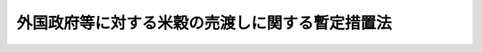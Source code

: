 .. _S45HO106:

================================================
外国政府等に対する米穀の売渡しに関する暫定措置法
================================================

.. raw:: html
    
    
    <b>外国政府等に対する米穀の売渡しに関する暫定措置法<br>
    （昭和四十五年五月二十八日法律第百六号）</b><br><br><div align="right">最終改正：平成一一年一二月二二日法律第一六〇号</div><br><p></p><div class="item"><b><a name="1000000000000000000000000000000000000000000000000000000000001000000000000000000">１</a>
    </b>
    　政府は、当面の米穀の需給事情等にかんがみ、米穀の円滑な輸出に資するため、当分の間、次の各号に掲げる者に対し、その保有する米穀を当該各号に掲げる条件により売り渡すことができる。ただし、第二号に掲げる者については、その者が、売渡しを受けた米穀を、その売渡しに係る同号に掲げる条件（担保に関するものを除く。）と同一の条件により第一号に掲げる者に対し売り渡すことが確実と認められる場合に限るものとする。
    <div class="number"><b><a name="1000000000000000000000000000000000000000000000000000000000001000000001000000000">一</a>
    </b>
    　外国の政府その他これに準ずるものとして農林水産大臣が指定する者　売渡しの対価の支払方法を、担保の提供を免除し、かつ、政令で定める利率を下らない利率による利息を附してする支払期間三十年以内（十年以内の据置期間を含む。）の年賦支払の方法で農林水産大臣が定めるものとすること。
    </div>
    <div class="number"><b><a name="1000000000000000000000000000000000000000000000000000000000001000000002000000000">二</a>
    </b>
    　前号に掲げる者以外の者　売渡しの対価の支払方法を、確実な担保を提供させ、かつ、政令で定める利率を下らない利率による利息を附してする支払期間三年以内の年賦支払又は半年賦支払の方法で農林水産大臣が定めるものとすること。
    </div>
    </div>
    <div class="item"><b><a name="1000000000000000000000000000000000000000000000000000000000002000000000000000000">２</a>
    </b>
    　前項の規定による米穀の売渡しは、開発途上にある諸国の米穀の通常の輸出を阻害することのないよう配慮して行なうものとする。
    </div>
    <div class="item"><b><a name="1000000000000000000000000000000000000000000000000000000000003000000000000000000">３</a>
    </b>
    　農林水産大臣は、第一項各号の規定による支払方法を定めようとするときは、財務大臣に協議しなければならない。
    </div>
    
    
    <br><a name="5000000000000000000000000000000000000000000000000000000000000000000000000000000"></a>
    　　　<a name="5000000001000000000000000000000000000000000000000000000000000000000000000000000"><b>附　則</b></a>
    <br><p>
    　この法律は、公布の日から施行する。
    
    
    <br>　　　<a name="5000000002000000000000000000000000000000000000000000000000000000000000000000000"><b>附　則　（昭和五三年七月五日法律第八七号）　抄</b></a>
    <br></p><p>
    </p><div class="arttitle">（施行期日）</div>
    <div class="item"><b>第一条</b>
    　この法律は、公布の日から施行する。ただし、次の各号に掲げる規定は、当該各号に定める日から施行する。
    <div class="number"><b>一</b>
    　第六十四条の四第一項、第六十六条、第六十七条、第六十八条第一項、第二項及び第四項、第六十九条並びに第六十九条の二第二項の改正規定、第六十九条の三の次に一条を加える改正規定、第七十条第一項及び第三項の改正規定、同条を第七十一条とする改正規定並びに第七十二条を削り、第七十一条を第七十二条とする改正規定　昭和五十四年一月一日
    </div>
    <div class="number"><b>二</b>
    　第十八条の八、第二十二条第二項及び第二十二条の三第二項の改正規定、第七十八条第六号を削る改正規定、第八十条第一号及び第八十一条の改正規定、第八十二条第二項の表の改正規定（淡水区水産研究所の項を削る部分に限る。）、第八十三条の改正規定、同条の次に一条を加える改正規定並びに第八十七条の改正規定　昭和五十四年三月三十一日までの間において、各規定につき、政令で定める日
    </div>
    <div class="number"><b>三</b>
    　第十八条第三項、第十八条の三第二項及び第二十一条第二項の改正規定　昭和五十五年三月三十一日までの間において、各規定につき、政令で定める日
    </div>
    </div>
    
    <br>　　　<a name="5000000003000000000000000000000000000000000000000000000000000000000000000000000"><b>附　則　（平成一一年一二月二二日法律第一六〇号）　抄</b></a>
    <br><p>
    </p><div class="arttitle">（施行期日）</div>
    <div class="item"><b>第一条</b>
    　この法律（第二条及び第三条を除く。）は、平成十三年一月六日から施行する。
    </div>
    
    <br><br>